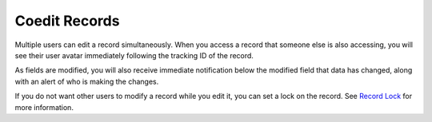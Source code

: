 Coedit Records
==============

Multiple users can edit a record simultaneously. When you access a
record that someone else is also accessing, you will see their user
avatar immediately following the tracking ID of the record.

|image1|

As fields are modified, you will also receive immediate notification
below the modified field that data has changed, along with an alert of
who is making the changes.

|image2|

If you do not want other users to modify a record while you edit it, you
can set a lock on the record. See `Record Lock <lock-records.htm>`__ for
more information.

.. |image1| image:: ../../../Resources/Images/coedit_notification.png
.. |image2| image:: ../../../Resources/Images/coedit_alerts.png

